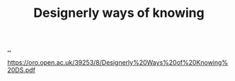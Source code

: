 :PROPERTIES:
:ID: A4452E84-7712-44C0-AEEE-A792AB8EADD9
:END:
#+TITLE: Designerly ways of knowing

[[file:..][..]]

https://oro.open.ac.uk/39253/8/Designerly%20Ways%20of%20Knowing%20DS.pdf
